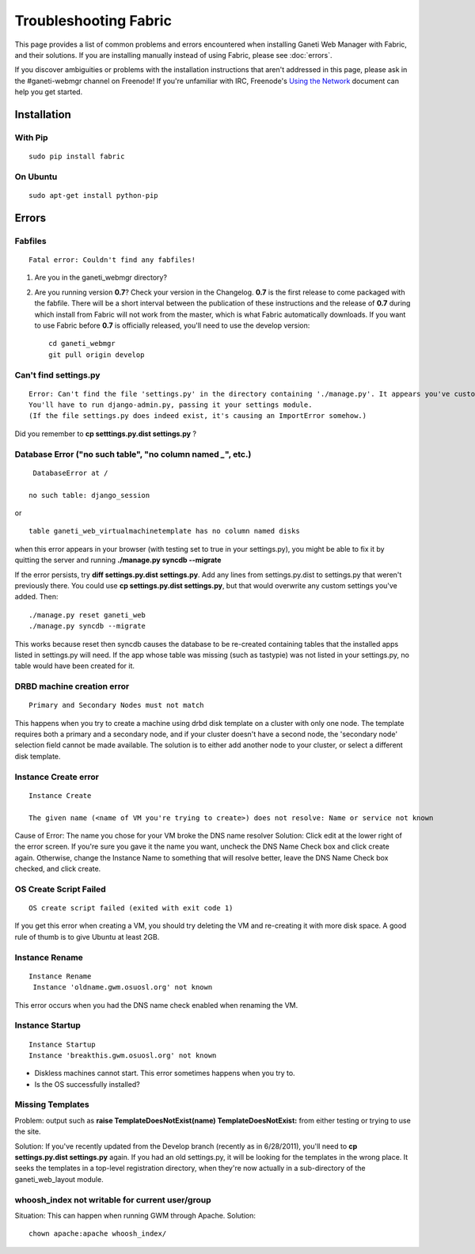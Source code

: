 Troubleshooting Fabric
======================

This page provides a list of common problems and errors encountered when
installing Ganeti Web Manager with Fabric, and their solutions. If you
are installing manually instead of using Fabric, please see
:doc:`errors`.

If you discover ambiguities or problems with the installation
instructions that aren't addressed in this page, please ask in the
#ganeti-webmgr channel on Freenode! If you're unfamiliar with IRC,
Freenode's `Using the Network <http://freenode.net/using_the_network.shtml>`_
document can help you get started.

Installation
------------

With Pip
~~~~~~~~

::

    sudo pip install fabric

On Ubuntu
~~~~~~~~~

::

    sudo apt-get install python-pip

Errors
------

Fabfiles
~~~~~~~~

::

    Fatal error: Couldn't find any fabfiles!

#. Are you in the ganeti\_webmgr directory?
#. Are you running version **0.7**? Check your version in the Changelog.
   **0.7** is the first release to come packaged with the fabfile. There
   will be a short interval between the publication of these
   instructions and the release of **0.7** during which install from
   Fabric will not work from the master, which is what Fabric
   automatically downloads. If you want to use Fabric before **0.7** is
   officially released, you'll need to use the develop version:
   ::

       cd ganeti_webmgr
       git pull origin develop

Can't find settings.py
~~~~~~~~~~~~~~~~~~~~~~

::

    Error: Can't find the file 'settings.py' in the directory containing './manage.py'. It appears you've customized things.
    You'll have to run django-admin.py, passing it your settings module.
    (If the file settings.py does indeed exist, it's causing an ImportError somehow.)

Did you remember to **cp setttings.py.dist settings.py** ?

Database Error ("no such table", "no column named *\_*", etc.)
~~~~~~~~~~~~~~~~~~~~~~~~~~~~~~~~~~~~~~~~~~~~~~~~~~~~~~~~~~~~~~
::

     DatabaseError at /

    no such table: django_session

or

::

    table ganeti_web_virtualmachinetemplate has no column named disks

when this error appears in your browser (with testing set to true in
your settings.py), you might be able to fix it by quitting the server
and running **./manage.py syncdb --migrate**

If the error persists, try **diff settings.py.dist settings.py**. Add
any lines from settings.py.dist to settings.py that weren't previously
there.
You could use **cp settings.py.dist settings.py**, but that would
overwrite any custom settings you've added. Then:

::

    ./manage.py reset ganeti_web
    ./manage.py syncdb --migrate

This works because reset then syncdb causes the database to be
re-created containing tables that the installed apps listed in
settings.py will need. If the app whose table was missing (such as
tastypie) was not listed in your settings.py, no table would have been
created for it.

DRBD machine creation error
~~~~~~~~~~~~~~~~~~~~~~~~~~~

::

    Primary and Secondary Nodes must not match

This happens when you try to create a machine using drbd disk template
on a cluster with only one node. The template requires both a primary
and a secondary node, and if your cluster doesn't have a second node,
the 'secondary node' selection field cannot be made available. The
solution is to either add another node to your cluster, or select a
different disk template.

Instance Create error
~~~~~~~~~~~~~~~~~~~~~

::

        Instance Create

        The given name (<name of VM you're trying to create>) does not resolve: Name or service not known

Cause of Error: The name you chose for your VM broke the DNS name
resolver
Solution: Click edit at the lower right of the error screen. If you're
sure you gave it the name you want, uncheck the DNS Name Check box and
click create again. Otherwise, change the Instance Name to something
that will resolve better, leave the DNS Name Check box checked, and
click create.

OS Create Script Failed
~~~~~~~~~~~~~~~~~~~~~~~

::

    OS create script failed (exited with exit code 1)

If you get this error when creating a VM, you should try deleting the VM
and re-creating it with more disk space. A good rule of thumb is to give
Ubuntu at least 2GB.

Instance Rename
~~~~~~~~~~~~~~~

::

       Instance Rename
        Instance 'oldname.gwm.osuosl.org' not known

This error occurs when you had the DNS name check enabled when renaming
the VM.

Instance Startup
~~~~~~~~~~~~~~~~

::

        Instance Startup
        Instance 'breakthis.gwm.osuosl.org' not known

-  Diskless machines cannot start. This error sometimes happens when you
   try to.
-  Is the OS successfully installed?

Missing Templates
~~~~~~~~~~~~~~~~~

Problem: output such as **raise TemplateDoesNotExist(name)
TemplateDoesNotExist:** from either testing or trying to use the site.

Solution: If you've recently updated from the Develop branch (recently
as in 6/28/2011), you'll need to **cp settings.py.dist settings.py**
again. If you had an old settings.py, it will be looking for the
templates in the wrong place. It seeks the templates in a top-level
registration directory, when they're now actually in a sub-directory of
the ganeti\_web\_layout module.

whoosh\_index not writable for current user/group
~~~~~~~~~~~~~~~~~~~~~~~~~~~~~~~~~~~~~~~~~~~~~~~~~

Situation: This can happen when running GWM through Apache.
Solution:

::

    chown apache:apache whoosh_index/
